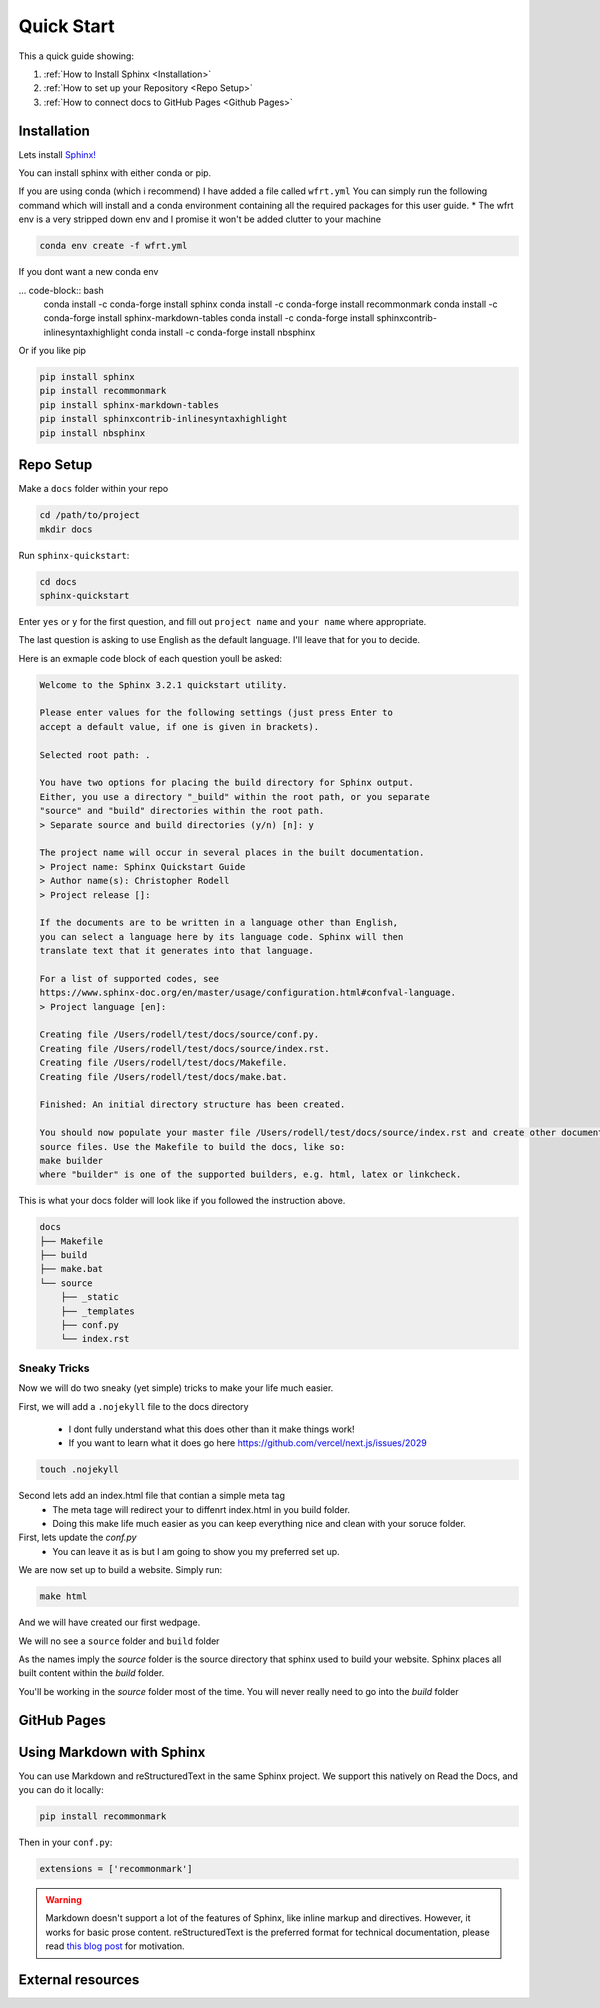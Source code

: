 Quick Start
==============

This a quick guide showing:

#.  :ref:`How to Install Sphinx <Installation>`
#.  :ref:`How to set up your Repository <Repo Setup>`
#.  :ref:`How to connect docs to GitHub Pages <Github Pages>`

Installation 
--------------

Lets install `Sphinx! <https://www.sphinx-doc.org/en/master/usage/installation.html>`_


You can install sphinx with either conda or pip. 

If you are using conda (which i recommend) I have added a file called ``wfrt.yml``
You can simply run the following command which will install and a conda environment containing all the required packages for this user guide.
* The wfrt env is a very stripped down env and I promise it won't be added clutter to your machine

.. code-block:: bash

    conda env create -f wfrt.yml

If you dont want a new conda env

... code-block:: bash
    conda install -c conda-forge install sphinx
    conda install -c conda-forge install recommonmark
    conda install -c conda-forge install sphinx-markdown-tables
    conda install -c conda-forge install sphinxcontrib-inlinesyntaxhighlight
    conda install -c conda-forge install nbsphinx
    
Or if you like pip 

.. code-block:: bash 

    pip install sphinx
    pip install recommonmark
    pip install sphinx-markdown-tables
    pip install sphinxcontrib-inlinesyntaxhighlight
    pip install nbsphinx


Repo Setup 
--------------

Make a ``docs`` folder within your repo 

.. code-block:: bash 

    cd /path/to/project
    mkdir docs

Run ``sphinx-quickstart``:

.. code-block:: bash 

    cd docs
    sphinx-quickstart

Enter ``yes`` or ``y`` for the first question, and fill out ``project name`` and ``your name`` where appropriate.

The last question is asking to use English as the default language. I'll leave that for you to decide.

Here is an exmaple code block of each question youll be asked:

.. code-block:: bash 

    Welcome to the Sphinx 3.2.1 quickstart utility.

    Please enter values for the following settings (just press Enter to
    accept a default value, if one is given in brackets).

    Selected root path: .

    You have two options for placing the build directory for Sphinx output.
    Either, you use a directory "_build" within the root path, or you separate
    "source" and "build" directories within the root path.
    > Separate source and build directories (y/n) [n]: y

    The project name will occur in several places in the built documentation.
    > Project name: Sphinx Quickstart Guide
    > Author name(s): Christopher Rodell
    > Project release []: 

    If the documents are to be written in a language other than English,
    you can select a language here by its language code. Sphinx will then
    translate text that it generates into that language.

    For a list of supported codes, see
    https://www.sphinx-doc.org/en/master/usage/configuration.html#confval-language.
    > Project language [en]: 

    Creating file /Users/rodell/test/docs/source/conf.py.
    Creating file /Users/rodell/test/docs/source/index.rst.
    Creating file /Users/rodell/test/docs/Makefile.
    Creating file /Users/rodell/test/docs/make.bat.

    Finished: An initial directory structure has been created.

    You should now populate your master file /Users/rodell/test/docs/source/index.rst and create other documentation
    source files. Use the Makefile to build the docs, like so:
    make builder
    where "builder" is one of the supported builders, e.g. html, latex or linkcheck.

This is what your docs folder will look like if you followed the instruction above.

.. code-block:: bash

    docs
    ├── Makefile
    ├── build
    ├── make.bat
    └── source
        ├── _static
        ├── _templates
        ├── conf.py
        └── index.rst

Sneaky Tricks 
+++++++++++++++

Now we will do two sneaky (yet simple) tricks to make your life much easier. 

First, we will add a ``.nojekyll`` file to the docs directory  

    * I dont fully understand what this does other than it make things work! 
    * If you want to learn what it does go here `<https://github.com/vercel/next.js/issues/2029>`_ 

.. code-block:: bash

    touch .nojekyll
    
Second lets add an index.html file that contian a simple meta tag
 * The meta tage will redirect your to diffenrt index.html in you build folder.
 * Doing this make life much easier as you can keep everything nice and clean with your soruce folder. 



First, lets update the `conf.py`
    * You can leave it as is but I am going to show you my preferred set up. 

.. code-block:: python 










We are now set up to build a website. Simply run:

.. code-block:: bash 

    make html

And we will have created our first wedpage. 

We will no see a ``source`` folder and ``build`` folder

As the names imply the `source` folder is the source directory that sphinx used to build your website. Sphinx places all built content within the `build` folder.

You'll be working in the `source` folder most of the time.
You will never really need to go into the `build` folder 


GitHub Pages
--------------


Using Markdown with Sphinx
--------------------------

You can use Markdown and reStructuredText in the same Sphinx project.
We support this natively on Read the Docs, and you can do it locally:

.. code-block:: bash 

    pip install recommonmark

Then in your ``conf.py``:

.. code-block:: python

   extensions = ['recommonmark']

.. warning:: Markdown doesn't support a lot of the features of Sphinx,
          like inline markup and directives. However, it works for
          basic prose content. reStructuredText is the preferred
          format for technical documentation, please read `this blog post`_
          for motivation.

.. _this blog post: https://www.ericholscher.com/blog/2016/mar/15/dont-use-markdown-for-technical-docs/


External resources
------------------

